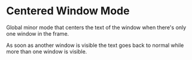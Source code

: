 * Centered Window Mode

Global minor mode that centers the text of the window when there's only one window in the frame.

As soon as another window is visible the text goes back to normal while more than one window is visible.
